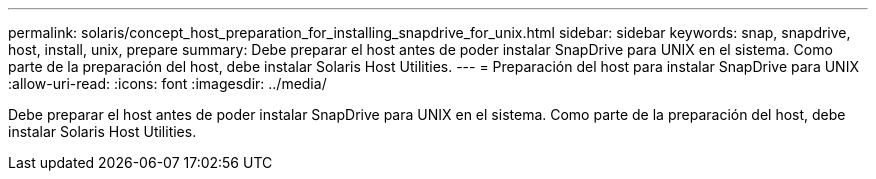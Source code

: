 ---
permalink: solaris/concept_host_preparation_for_installing_snapdrive_for_unix.html 
sidebar: sidebar 
keywords: snap, snapdrive, host, install, unix, prepare 
summary: Debe preparar el host antes de poder instalar SnapDrive para UNIX en el sistema. Como parte de la preparación del host, debe instalar Solaris Host Utilities. 
---
= Preparación del host para instalar SnapDrive para UNIX
:allow-uri-read: 
:icons: font
:imagesdir: ../media/


[role="lead"]
Debe preparar el host antes de poder instalar SnapDrive para UNIX en el sistema. Como parte de la preparación del host, debe instalar Solaris Host Utilities.
